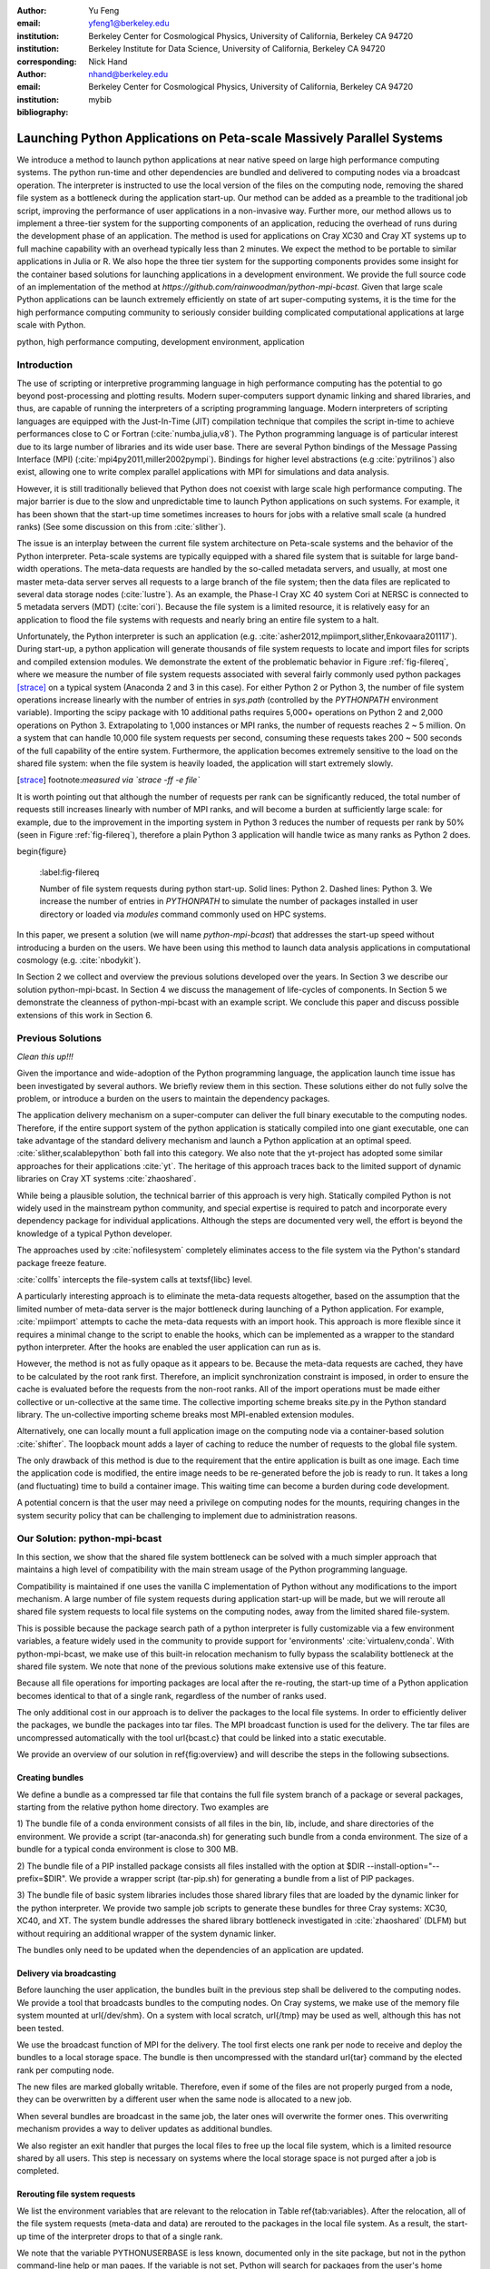
:author: Yu Feng
:email: yfeng1@berkeley.edu
:institution: Berkeley Center for Cosmological Physics, University of California, Berkeley CA 94720
:institution: Berkeley Institute for Data Science, University of California, Berkeley CA 94720
:corresponding:

:author: Nick Hand
:email: nhand@berkeley.edu
:institution: Berkeley Center for Cosmological Physics, University of California, Berkeley CA 94720


:bibliography: mybib

----------------------------------------------------------------------
Launching Python Applications on Peta-scale Massively Parallel Systems
----------------------------------------------------------------------

.. class:: abstract

    We introduce a method to launch python applications at near native speed on
    large high performance computing systems.  The python run-time and other
    dependencies are bundled and delivered to computing nodes via a broadcast
    operation. The interpreter is instructed to use the local version of the files
    on the computing node, removing the shared file system as a bottleneck during
    the application start-up.  Our method can be added as a preamble to the
    traditional job script, improving the performance of user applications in a
    non-invasive way. Further more, our method allows us to implement a three-tier
    system for the supporting components of an application, reducing the overhead
    of runs during the development phase of an application. The method is used for
    applications on Cray XC30 and Cray XT systems up to full machine capability
    with an overhead typically less than 2 minutes. We expect the method to be
    portable to similar applications in Julia or R. We also hope the three tier
    system for the supporting components provides some insight for the container
    based solutions for launching applications in a development environment. We
    provide the full source code of an implementation of the method at
    `https://github.com/rainwoodman/python-mpi-bcast`. Given that large scale
    Python applications can be launch extremely efficiently on state of art
    super-computing systems, it is the time for the high performance computing
    community to seriously consider building complicated computational applications
    at large scale with Python.

.. class:: keywords

   python, high performance computing, development environment, application

Introduction
------------

The use of scripting or interpretive programming language in high performance
computing has the potential to go beyond post-processing and plotting results.
Modern super-computers support dynamic linking and shared libraries, and thus,
are capable of running the interpreters of a scripting programming language.
Modern interpreters of scripting languages are equipped with the Just-In-Time
(JIT) compilation technique that compiles the script in-time to achieve
performances close to C or Fortran (:cite:`numba,julia,v8`). The Python
programming language is of particular interest due to its large number of
libraries and its wide user base. There are several Python bindings of the
Message Passing Interface (MPI) (:cite:`mpi4py2011,miller2002pympi`). Bindings for
higher level abstractions (e.g :cite:`pytrilinos`) also exist, allowing one to
write complex parallel applications with MPI for simulations and data analysis. 

However, it is still traditionally believed that Python does not coexist with
large scale high performance computing. The major barrier is due to the slow
and unpredictable time to launch Python applications on such systems. For
example, it has been shown that the start-up time sometimes increases to hours
for jobs with a relative small scale (a hundred ranks) (See some discussion on this from
:cite:`slither`).

The issue is an interplay between the current file system architecture on
Peta-scale systems and the behavior of the Python interpreter.  Peta-scale
systems are typically equipped with a shared file system that is suitable for
large band-width operations. The meta-data requests are handled by the
so-called metadata servers, and usually, at most one master meta-data server
serves all requests to a large branch of the file system; then the data files
are replicated to several data storage nodes (:cite:`lustre`). As an example, the
Phase-I Cray XC 40 system Cori at NERSC is connected to 5 metadata servers
(MDT) (:cite:`cori`). Because the file system is a limited resource, it is
relatively easy for an application to flood the file systems with requests and
nearly bring an entire file system to a halt. 

Unfortunately, the Python interpreter is such an application (e.g.
:cite:`asher2012,mpiimport,slither,Enkovaara201117`). During start-up, a python
application will generate thousands of file system requests to locate and
import files for scripts and compiled extension modules. We demonstrate the
extent of the problematic behavior in Figure :ref:`fig-filereq`, where we
measure the number of file system requests associated with several fairly
commonly used python packages [strace]_
on a typical system (Anaconda 2 and 3 in this case).  For either Python 2 or
Python 3, the number of file system operations increase linearly with the
number of entries in `sys.path` (controlled by the `PYTHONPATH` environment
variable). Importing the scipy package with 10 additional paths requires 5,000+
operations on Python 2 and 2,000 operations on Python 3. Extrapolating to 1,000
instances or MPI ranks, the number of requests reaches 2 ~ 5 million. On a
system that can handle 10,000 file system requests per second, consuming these
requests takes 200 ~ 500 seconds of the full capability of the entire system.
Furthermore, the application becomes extremely sensitive to the load on the
shared file system: when the file system is heavily loaded, the application
will start extremely slowly.

.. [strace] footnote:`measured via \`strace -ff -e file\``

It is worth pointing out that although the number of requests per rank can be
significantly reduced, the total number of requests still increases linearly
with number of MPI ranks, and will become a burden at sufficiently large scale:
for example, due to the improvement in the importing system in Python 3 reduces
the number of requests per rank by 50\% (seen in Figure :ref:`fig-filereq`),
therefore a plain Python 3 application will handle twice as many ranks as
Python 2 does.

\begin{figure}

.. figure:: python-file-ops.pdf

    :label:fig-filereq

    Number of file system requests during python start-up.
    Solid lines: Python 2.
    Dashed lines: Python 3.
    We increase the number of entries in `PYTHONPATH` to simulate the
    number of packages installed in user directory or loaded via `modules`
    command commonly used on HPC systems.  

In this paper, we present a solution (we will name `python-mpi-bcast`) that
addresses the start-up speed without introducing a burden on the users. We have
been using this method to launch data analysis applications in computational
cosmology (e.g. :cite:`nbodykit`).

In Section 2 we collect and overview the previous solutions developed over the years.
In Section 3 we describe our solution python-mpi-bcast.
In Section 4 we discuss the management of life-cycles of components.
In Section 5 we demonstrate the cleanness of python-mpi-bcast with an example script.
We conclude this paper and discuss possible extensions of this work in Section 6.

Previous Solutions
------------------
*Clean this up!!!*

Given the importance and wide-adoption of the Python programming language, the
application launch time issue has been investigated by several authors. We
briefly review them in this section. These solutions either do not fully solve
the problem, or introduce a burden on the users to maintain the dependency
packages.

The application delivery mechanism on a super-computer can deliver the full
binary executable to the computing nodes. Therefore, if the entire support
system of the python application is statically compiled into one giant
executable, one can take advantage of the standard delivery mechanism and
launch a Python application at an optimal speed. :cite:`slither,scalablepython`
both fall into this category. We also note that the yt-project has adopted some
similar approaches for their applications :cite:`yt`. The heritage of this
approach traces back to the limited support of dynamic libraries on Cray XT
systems :cite:`zhaoshared`. 

While being a plausible solution, the technical barrier of this approach is
very high. Statically compiled Python is not widely used in the mainstream
python community, and special expertise is required to patch and incorporate
every dependency package for individual applications. Although the steps are
documented very well, the effort is beyond the knowledge of a typical Python
developer. 

The approaches used by :cite:`nofilesystem` completely eliminates access to the
file system via the Python's standard package freeze feature.

:cite:`collfs` intercepts the file-system calls at \textsf{libc} level.

A particularly interesting approach is to eliminate the meta-data requests
altogether, based on the assumption that the limited number of meta-data server
is the major bottleneck during launching of a Python application. For example,
:cite:`mpiimport` attempts to cache the meta-data requests with an import hook.
This approach is more flexible since it requires a minimal change to the script
to enable the hooks, which can be implemented as a wrapper to the standard
python interpreter. After the hooks are enabled the user application can run as
is.

However, the method is not as fully opaque as it appears to be. Because the
meta-data requests are cached, they have to be calculated by the root rank
first. Therefore, an implicit synchronization constraint is imposed, in order
to ensure the cache is evaluated before the requests from the non-root ranks.
All of the import operations must be made either collective or un-collective at
the same time. The collective importing scheme breaks site.py in the Python
standard library. The un-collective importing scheme breaks most MPI-enabled
extension modules.

Alternatively, one can locally mount a full application image on the computing
node via a container-based solution :cite:`shifter`. The loopback mount adds a
layer of caching to reduce the number of requests to the global file system.

The only drawback of this method is due to the requirement that the entire
application is built as one image. Each time the application code is modified,
the entire image needs to be re-generated before the job is ready to run. It
takes a long (and fluctuating) time to build a container image. This waiting
time can become a burden during code development.

A potential concern is that the user may need a privilege on computing nodes
for the mounts, requiring changes in the system security policy that can be
challenging to implement due to administration reasons.

Our Solution: python-mpi-bcast
------------------------------
In this section, we show that the shared file system bottleneck can be solved
with a much simpler approach that maintains a high level of compatibility with
the main stream usage of the Python programming language.

Compatibility is maintained if one uses the vanilla C implementation of Python
without any modifications to the import mechanism. A large number of file
system requests during application start-up will be made, but we will reroute
all shared file system requests to local file systems on the computing nodes,
away from the limited shared file-system.

This is possible because the package search path of a python interpreter is
fully customizable via a few environment variables, a feature widely used in
the community to provide support for 'environments' :cite:`virtualenv,conda`.
With python-mpi-bcast, we make use of this built-in relocation mechanism to
fully bypass the scalability bottleneck at the shared file system. We note that
none of the previous solutions make extensive use of this feature. 

Because all file operations for importing packages are local after the
re-routing, the start-up time of a Python application becomes identical to that
of a single rank, regardless of the number of ranks used. 

The only additional cost in our approach is to deliver the packages to the
local file systems. In order to efficiently deliver the packages, we bundle the
packages into tar files. The MPI broadcast function is used for the delivery.
The tar files are uncompressed automatically with the tool \url{bcast.c} that
could be linked into a static executable.

.. raw:: latex

    \begin{algorithm}
    \begin{enumerate}
    \item
    Create bundles for dependencies and the application.
    \item
    Deliver the bundles via broadcasting. The destination shall be a local file
    system on the computing nodes. (e.g. /dev/shm or /tmp).  \item
    Reroute python search path (including shared library search path) to the
    delivery destination, bypassing the shared file system.  \item
    Start the python application the usual way.
    \end{enumerate}
    \caption{Steps of python-mpi-bcast.}
    \label{fig:overview}
    \end{algorithm}

We provide an overview of our solution in \ref{fig:overview} and will describe
the steps in the following subsections.

Creating bundles
++++++++++++++++

We define a bundle as a compressed tar file that contains the full file system
branch of a package or several packages, starting from the relative python home
directory. Two examples are

1) The bundle file of a conda environment consists of all files in the bin,
lib, include, and share directories of the environment. We provide a script
(tar-anaconda.sh) for generating such bundle from a conda environment. The size
of a bundle for a typical conda environment is close to 300 MB. 

2) The bundle file of a PIP installed package consists all files installed with
the option at \$DIR --install-option="--prefix=\$DIR". We provide a wrapper
script (tar-pip.sh) for generating a bundle from a list of PIP packages.

3) The bundle file of basic system libraries includes those shared library
files that are loaded by the dynamic linker for the python interpreter. We
provide two sample job scripts to generate these bundles for three Cray
systems: XC30, XC40, and XT. The system bundle addresses the shared library
bottleneck investigated in :cite:`zhaoshared` (DLFM) but without requiring an
additional wrapper of the system dynamic linker.

The bundles only need to be updated when the dependencies of an application are
updated.

Delivery via broadcasting
+++++++++++++++++++++++++

Before launching the user application, the bundles built in the previous step
shall be delivered to the computing nodes. We provide a tool that broadcasts
bundles to the computing nodes. On Cray systems, we make use of the memory file
system mounted at \url{/dev/shm}. On a system with local scratch, \url{/tmp}
may be used as well, although this has not been tested.

We use the broadcast function of MPI for the delivery. The tool first elects
one rank per node to receive and deploy the bundles to a local storage space.
The bundle is then uncompressed with the standard \url{tar} command by the
elected rank per computing node.

The new files are marked globally writable. Therefore, even if some of the
files are not properly purged from a node, they can be overwritten by a
different user when the same node is allocated to a new job.

When several bundles are broadcast in the same job, the later ones will
overwrite the former ones. This overwriting mechanism provides a way to deliver
updates as additional bundles.

We also register an exit handler that purges the local files to free up the
local file system, which is a limited resource shared by all users. This step
is necessary on systems where the local storage space is not purged after a job
is completed.

Rerouting file system requests
++++++++++++++++++++++++++++++

.. raw:: latex

    \begin{table}
    \centering\begin{tabular}{ccc}
    \hline
    Variable & & Action \\
    \hline
    PYTHONHOME & 
    & set to broadcast destination \\
    PYTHONPATH & 
    & Purge \\
    PYTHONUSERBASE &  &Purge \\
    LD\_LIBRARY\_PATH & 
    & prepended by \url{/lib} of the broadcast destination \\
    \hline
    \end{tabular}
    \caption{Environment Variable used in python-mpi-bcast}
    \label{tab:variables}
    \end{table}

We list the environment variables that are relevant to the relocation in Table
\ref{tab:variables}. After the relocation, all of the file system requests
(meta-data and data) are rerouted to the packages in the local file system. As
a result, the start-up time of the interpreter drops to that of a single rank.

We note that the variable PYTHONUSERBASE is less known, documented only in the
site package, but not in the python command-line help or man pages. If the
variable is not set, Python will search for packages from the user's home
directory (\$HOME/.local/). Unfortunately, the home file-system is typically
the slowest one in a peta-scale system. This directory is not part of the
application, therefore we purge this variable by setting it to an invalid
location on the local file system. \footnote{We simply use the root of the
broadcast destination.} We also purge PYTHONPATH the same way, as now that all
packages are located at the same place. We note that the variable PYTHONPATH
can be very long on systems where each python package is provided as an
individual module of the 'modules' system, and we have shown in Figure
\ref{fig:filereq} that the length of PYTHONPATH has a huge impact on the number
of file system operations that occur during the startup of a python
application.

Launching the python application
++++++++++++++++++++++++++++++++

We launch the python application via the standard python-mpi wrapper provided
by mpi4py. We emphasize that no modifications to the python-mpi wrapper or to
user application are needed.

It is important to be aware that python prepends the parent directory of the
start-up script to the search path. If the start-up script of the application
resides on a shared file system, this directory will slow down the start-up. As
an alternative, the application script (along with the full directory tree) can
also be bundled and delivered via python-mpi-bcast before the launch. This is
demonstrated in the example in Section 5, and we will discuss these in more
details in the next section on bundling.

On a Cray system, the python interpreter (usually `python-mpi`) must reside in
a location that is accessible by the job manager node, because it will be
delivered via the standard application launch process.

Three-tiers of bundles
----------------------

.. figure:: python-mpi-bcast-tiers.pdf

    Three tiers of bundles.
    The most stable component (bottom of the pyramid, Tier 1) takes the most effort to build.
    The least stable component (top of the pyramid, Tier 3), takes the least effort to bundle.
    The split into three tiers allows the developers to save time in maintaining the bundles.
    :label:fig-tiers

Building bundles takes time and shifts the focus of the developer from
application development to interfacing with the system. We therefore choose to
organize the components of an application into a three tier system to minimize
the redundant efforts in creating the bundles. The three tier system is
illustrated in Figure \ref{fig:tiers}, and we describe the rationale and
definitions in the following sections.

Tier 1 components
+++++++++++++++++

Tier 1 components consist of the Python interpreter, standard runtime
libraries, and stable dependencies (for example, numpy, scipy, mpi4py, h5py).
On a conda based Python distribution, the Tier 1 components map to the packages
included in a conda environment. These components provide a basic python
computing environment, take the most time to install, yet barely change during
the life-cycle of a project. Most super-computing facilities already maintain
some form of these packages with the `modules` system, e.g. NCSA has a
comprehensive set of python packages :cite:`bwp`, and NERSC has the conda based
python distribution. 

It is straight-forward to create bundles of these pre-installed components. We
provide the tar-anaconda.sh script with python-mpi-bcast for creating a bundle
from a pre-installed 'modules' path. It is a good practice to create one bundle
for each 'modules' path.

Tier 2 components
+++++++++++++++++

Tier 2 components consist of unstable dependencies of the application.  These
include packages used or developed specifically for the particular application,
which are usually neither part of the conda distribution nor deployed at the
computing system by the facility. Tier 2 components update frequently during
the life-cycle of a project's allocation. 

The difference in update-frequency means that Tier 2 components should not be
bundled with the Tier 1 components. Since Tier 2 components are usually much
smaller and thus faster to bundle than Tier 1 components, bundling them
separately reduces the development cost of an application.

We provide a pip wrapper script tar-pip.sh with python-mpi-bcast to build
bundles for the Tier 2 components. A good practice is to create a single bundle
for all of the Tier 2 components with one invocation to tar-pip.sh wrapper.

Tier 3 components
+++++++++++++++++

Tier 3 components are the application itself and other non-package
dependencies. These include the main script and files in the same directory as
the main script. The Tier 3 components change most frequently among the three
tiers during the life cycle of a project. As Tier 3 components mature, they
should be properly packaged and migrated into Tier 2.

We implement two strategies for Tier 3 components. One strategy is to leave
these files on the original location on the shared file system. Python will
prepend the parent directory of the main script to the search path, so in this
case, we do not fully bypass the shared file system. We find the extra cost due
to this additional search usually small. However, when the system becomes
highly congested (an ironic example is when another user attempts to start a
large python job without using our solution), the start-up time can observe a
significant slow down.

A reliable start-up time is obtained if Tier 3 components are also bundled and
delivered to the local file system. The location of the main script in the job
script shall be modified to reflect this change. Because the Tier 3 components
are the most light weight, typically consisting of only a few files, a good
practice is to create the bundle automatically in the job script, without
requiring the developer to manually create a bundle every time before job
submission. This strategy is demonstrated in the next section.

Example and Performance
-----------------------

In this section we show an example PBS/Torque job script on a Cray XC 30
system. The script demonstrates the non-invasive nature of our method. After
the bundles are built, a few extra lines are added to the job script to enable
python-mpi-bcast, and deliver the three tiers of components. The user
application does not need to be specifically modified for python-mpi-bcast. The
job script runs in the user's security context.

.. code:: bash

    #! /bin/bash
    #SBATCH -N 64
    #SBATCH -p debug

    set -x
    export OMP_NUM_THREADS=1
    export PBCAST=/project/projectdirs/m779/python-mpi

    source $PBCAST/activate.sh /dev/shm/local "srun -n 1024"

    # send the anaconda packages (Tier 1)
    bcast -v $PBCAST/2.7-anaconda.tar.gz \
             $HOME/fitsio-0.9.8.tar.gz

    # create a bundle for the bin directory of the application
    # and deliver it to /dev/shm/local
    mirror testapp bin

    # launch the application from /dev/shm/local
    time srun -n 1024 python-mpi /dev/shm/local/bin/main.py

On the NERSC systems we also provide a default installation of python-mpi-bcast
that is integrated with the \textsf{modules} system and the anaconda based
Python installation. 
The following script is an example on using python-mpi-bcast in a pre-configured system. 
Notice that the python runtime environment (along with shared libraries from
the Cray Linux Environment) are automatically delivered. The impact on the user
application is limited 
two lines in the job script: 1 for enabling python-mpi-bcast, and the other is
to mirror the application to \url{/dev/shm/local}.

.. code:: bash

    #! /bin/bash
    #SBATCH -N 64
    #SBATCH -p debug

    set -x
    export OMP_NUM_THREADS=1

    module load python/3.4-anaconda

    PBCAST=/project/projectdirs/m779/python-mpi/
    source $PBCAST/nersc/activate.sh

    # create a bundle for the bin directory of the application
    # and deliver it to /dev/shm/local
    mirror testapp bin

    # launch the application from /dev/shm/local
    time srun -n 1024 python-mpi /dev/shm/local/bin/main.py


.. figure:: cray-xc30-startup-time-hires

    Time measurements of python-mpi-bcast on Edison, a Cray XC 30 system at
    NERSC. We perform tests launching a dummy Python 2 application (that imports
    scipy) with up to 127,440 MPI ranks. The total time in the bcast job step is
    shown in circles. Two major time consuming component of bcast, the call to
    MPI\_Bcast ('x') , and the call to the 'tar' command is also shown ('+'). Note
    that large jobs incurs a large overhead in the job step such that the sum of
    latter differ from the job step times. The total time of the job step that
    launches the dummy application is shown in squares. The total time of both job
    steps is shown in diamonds.
    :label:fig-bench-edison

.. figure:: cray-xt-startup-time-hires

    Time measurements of python-mpi-bcast on BlueWaters. a Cray XT system at
    NCSA. We perform tests launching a dummy Python 2 application (that imports
    scipy) with up to 127,440 MPI ranks. The total time in the bcast job step is
    shown in circles. Two major time consuming component of bcast, the call to
    MPI\_Bcast ('x') , and the call to the 'tar' command is also shown ('+'). Note
    that large jobs incurs a large overhead in the job step such that the sum of
    latter differ from the job step times. The total time of the job step that
    launches the dummy application is shown in squares. The total time of both job
    steps is shown in diamonds. 
    :label:fig-bench-bluewaters

In Figure :ref:`fig-bench-edison` and :ref:`fig-bench-bluewaters`, we show the
measurement of wall clock time of python-mpi-bcast for a dummy Python 2
application on the Cray XC30 system Edison at NERSC and the Cray XT system
BlueWaters at NCSA. The dummy application imports the scipy package on all
ranks before exiting.  We point out that in the benchmark it is important to
import python packages as done in a real application, because most of the
metadata requests are to locate python scripts of packages rather than dynamic
libraries associated with extension modules. Therefore, a benchmark based on
performance of ``simulating`` dynamic libraries :cite:`pynamic` does not
properly represent the true launch time of a realistic python application. Note
that because Python 3 and Python 2 are treated the same by python-mpi-bcast, we
do not perform another set of benchmarks for Python 3. 

The job includes two steps: the first involves the statically linked bcast
program that delivers the bundles to the computing nodes (which does not
involve python), and the second launches the python application. 

The bcast step consists of two major components, a call to MPI\_Bcast and a
call to libarchive to inflate the tar ball. We observe that the scaling in the
MPI\_Bcast function is consistent with the expected $O[\log N]$ scaling of a
broadcast algorithm. The call to inflate the tar ball remains roughly constant,
but shows fluctuation for larger runs on the XC30 system. This is likely
because the job has hit a few nodes that are in a non-optimal state, which is a
common effect in jobs running near the capability of the system, as the
fluctuation in the large jobs correlates with an increase in the time spent in
the 'tar' stage of the bcast time step, as seen by comparing the tests with
49,152 ranks (2048 nodes), 98,304 ranks( 4096 nodes), and 127,440 ranks (5310
nodes). 

The time spent in the python application (second job step) increases slowly as
well, but the increase becomes more significant as the size of the job
approaches the capability of the system. An additional cause of the increase
can be attributed to the remaining few requests to the shared file system for
unbundled shared libraries and python configuration files that are not rerouted
(e.g. the configuration of mpi4py package is hard coded on the shared file
system). 

For jobs with less than 1024 nodes, the timing is close to 1 minute. In any
case, the largest test on Edison that employs 127,440 MPI ranks (5310 nodes),
spent 4 minutes in total for launching the application. We note that the
slightly smaller job that employs 98,304 ranks (4096 nodes) spent less than 2
minutes in total.

Conclusions
-----------

We introduce python-mpi-bcast, a solution to start native python applications
on large high performance computing systems. 

We summarize and review a set of previous solutions developed over the years
and scattered around in mail-lists and the internet. Their limitations in terms
of practical usability and efficiency are discussed.  

Our solution python-mpi-bcast does not suffer from any of the drawbacks of
previous solutions. Using our tool, the runtime environment of the Python
application on Peta-scale systems is fully compatible with the the mainstream
python environment. The entire solution can be added as a preamble to a user
job script to enhance the speed and reliability of the launching of python
applications of any scales, from single rank to thousands of ranks.

Our solution makes use of the established infrastructure of the mainstream
python community to reroute support packages of an application from the shared
file system to local file systems per node via bundles. Because of this, the
solution is compatible with Python 2 and 3 at the same time.  Almost all
accesses to the shared file system are eliminated avoiding this a bottleneck
during the start-up stage of a Python application. We performed tests up to
127,440 ranks on a Cray XC 30 system (limited by the available cores on the
Edison system at NERSC), and on a Cray XT system BlueWaters at NCSA. There is
no fundamental reason that the method does not scale to even larger jobs, given
that the only non-local operation is a broadcast operation. 

We introduce a three-tier bundling system that reflects the evolutionary nature
of an application. Different components of an application are bundled
separately, reducing the preparation overhead for launching an application
during the development stage.  The three-tier system is an improvement from the
all-in-one approaches :cite:`slither` or :cite:`shifter`; we in fact advocate
adopting a similar system in general purpose images based application
deployment infrastructure (e.g. in cloud computing). We note that a large
burden from the users can be further removed if the computing facilities
maintain the Tier 1 bundle(s) in parallel with their existing `modules` system.
Further integration into the job system is also possible to provide a fully
opaque user experience. 

We believe that with few modifications, python-mpi-bcast can be easily
generalized to support applications written in other interpretive languages
such as Julia and R. Given that large scale Python applications can be launch
extremely efficiently on state of art super-computing systems, it is the time
for the high performance computing community to seriously consider building
complicated computational applications at large scale with Python.

**Acknowledgment**

The original purpose of this work was to improve the data analysis flow of
cosmological simulations. The work is developed on the Edison system and Cori
Phase I system at National Energy Research Super-computing Center (NERSC),
under allocations for the Baryon Oscillation Spectroscopic Survey
(BOSS)\footnote{\url{https://www.sdss3.org/surveys/boss.php}} program and the
Berkeley Institute for Data Science
(BIDS)\footnote{\url{http://bids.berkeley.edu}} program. We also performed
benchmark on the Blue Waters system at National Center for Super-computing
Applications (NCSA) as part of the NSF Peta-apps program (NSF OCI-0749212) for
the BlueTides\footnote{\url{http://bluetides-project.org}} simulation.

The authors thank Zhao Zhang of Berkeley Institute of Data Science,
Fernando Perez of Berkeley Institute of Data Science,
Martin White of Berkeley Center for Cosmology,
Rollin Thomas of Lawrence Berkeley National Lab,
Aron Ahmadia of Continuum Analysis Inc., for insightful discussions over the
topic.

.. References
.. ----------
.. .. [Atr03] P. Atreides. *How to catch a sandworm*,
           Transactions on Terraforming, 21(3):261-300, August 2003.

.. latex::
    :usepackage: algorithmicx, algorithm


